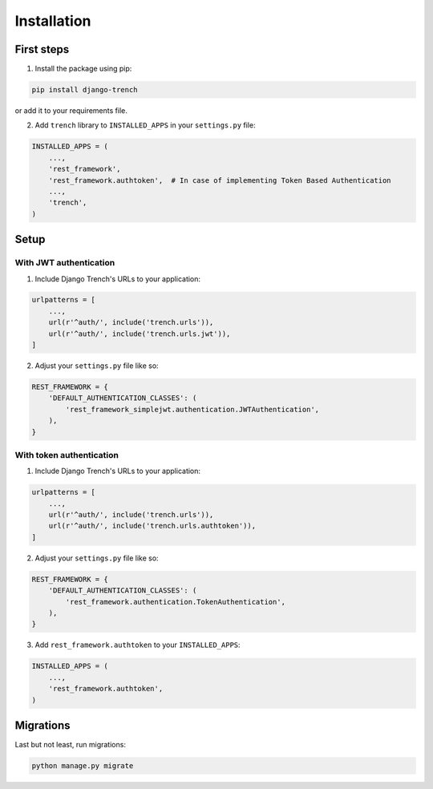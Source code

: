 Installation
============

First steps
"""""""""""

1. Install the package using pip:

.. code-block:: python

    pip install django-trench

or add it to your requirements file.

2. Add ``trench`` library to ``INSTALLED_APPS`` in your ``settings.py`` file:

.. code-block:: python

    INSTALLED_APPS = (
        ...,
        'rest_framework',
        'rest_framework.authtoken',  # In case of implementing Token Based Authentication
        ...,
        'trench',
    )

Setup
"""""

With JWT authentication
***********************

1. Include Django Trench's URLs to your application:

.. code-block:: python

    urlpatterns = [
        ...,
        url(r'^auth/', include('trench.urls')),
        url(r'^auth/', include('trench.urls.jwt')),
    ]


2. Adjust your ``settings.py`` file like so:

.. code-block:: python

    REST_FRAMEWORK = {
        'DEFAULT_AUTHENTICATION_CLASSES': (
            'rest_framework_simplejwt.authentication.JWTAuthentication',
        ),
    }


With token authentication
*************************

1. Include Django Trench's URLs to your application:

.. code-block:: python

    urlpatterns = [
        ...,
        url(r'^auth/', include('trench.urls')),
        url(r'^auth/', include('trench.urls.authtoken')),
    ]


2. Adjust your ``settings.py`` file like so:

.. code-block:: python

    REST_FRAMEWORK = {
        'DEFAULT_AUTHENTICATION_CLASSES': (
            'rest_framework.authentication.TokenAuthentication',
        ),
    }

3. Add ``rest_framework.authtoken`` to your ``INSTALLED_APPS``:

.. code-block:: python

    INSTALLED_APPS = (
        ...,
        'rest_framework.authtoken',
    )

Migrations
""""""""""

| Last but not least, run migrations:

.. code-block:: shell

    python manage.py migrate
